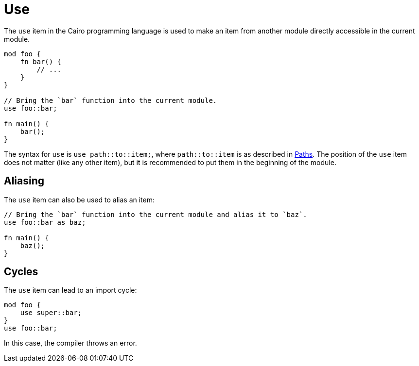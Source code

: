 = Use

The `use` item in the Cairo programming language is used to make an item from another module
directly accessible in the current module.

```rust
mod foo {
    fn bar() {
        // ...
    }
}

// Bring the `bar` function into the current module.
use foo::bar;

fn main() {
    bar();
}
```

The syntax for `use` is `use path::to::item;`, where `path::to::item` is as described in
xref:path.adoc[Paths].
The position of the `use` item does not matter (like any other item), but it is recommended to put
them in the beginning of the module.

== Aliasing

The `use` item can also be used to alias an item:

```rust
// Bring the `bar` function into the current module and alias it to `baz`.
use foo::bar as baz;

fn main() {
    baz();
}
```

== Cycles
The `use` item can lead to an import cycle:

```rust
mod foo {
    use super::bar;
}
use foo::bar;
```

In this case, the compiler throws an error.
